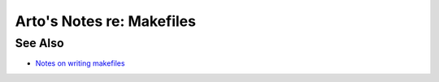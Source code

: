 **************************
Arto's Notes re: Makefiles
**************************

See Also
========

* `Notes on writing makefiles
  <http://eigenstate.org/notes/makefiles>`__
